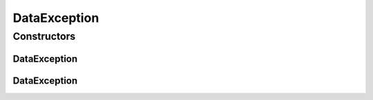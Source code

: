 .. java:import:: de.clusteval.utils ClustEvalException

DataException
=============

.. java:package:: de.clusteval.data
   :noindex:

.. java:type:: public abstract class DataException extends ClustEvalException

   :author: Christian Wiwie

Constructors
------------
DataException
^^^^^^^^^^^^^

.. java:constructor:: public DataException(Throwable t)
   :outertype: DataException

   :param t:

DataException
^^^^^^^^^^^^^

.. java:constructor:: public DataException(String message)
   :outertype: DataException

   :param message:

